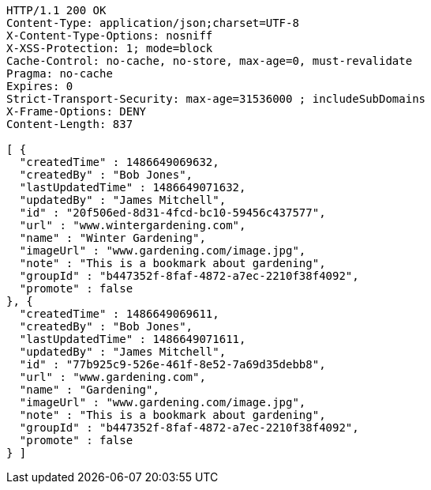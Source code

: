 [source,http,options="nowrap"]
----
HTTP/1.1 200 OK
Content-Type: application/json;charset=UTF-8
X-Content-Type-Options: nosniff
X-XSS-Protection: 1; mode=block
Cache-Control: no-cache, no-store, max-age=0, must-revalidate
Pragma: no-cache
Expires: 0
Strict-Transport-Security: max-age=31536000 ; includeSubDomains
X-Frame-Options: DENY
Content-Length: 837

[ {
  "createdTime" : 1486649069632,
  "createdBy" : "Bob Jones",
  "lastUpdatedTime" : 1486649071632,
  "updatedBy" : "James Mitchell",
  "id" : "20f506ed-8d31-4fcd-bc10-59456c437577",
  "url" : "www.wintergardening.com",
  "name" : "Winter Gardening",
  "imageUrl" : "www.gardening.com/image.jpg",
  "note" : "This is a bookmark about gardening",
  "groupId" : "b447352f-8faf-4872-a7ec-2210f38f4092",
  "promote" : false
}, {
  "createdTime" : 1486649069611,
  "createdBy" : "Bob Jones",
  "lastUpdatedTime" : 1486649071611,
  "updatedBy" : "James Mitchell",
  "id" : "77b925c9-526e-461f-8e52-7a69d35debb8",
  "url" : "www.gardening.com",
  "name" : "Gardening",
  "imageUrl" : "www.gardening.com/image.jpg",
  "note" : "This is a bookmark about gardening",
  "groupId" : "b447352f-8faf-4872-a7ec-2210f38f4092",
  "promote" : false
} ]
----
